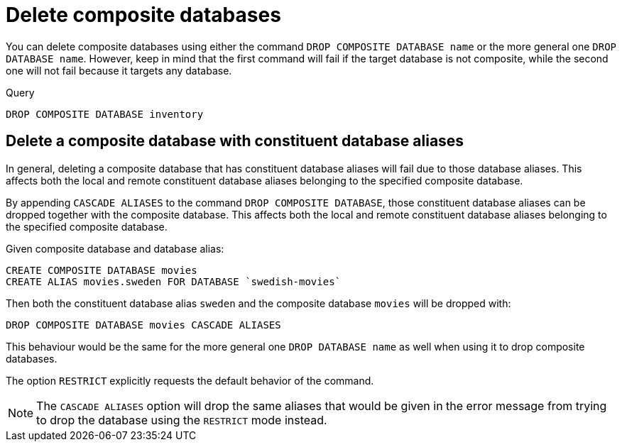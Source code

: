:description: This page describes how to delete composite databases.
[role=enterprise-edition not-on-aura]
[[composite-databases-delete]]
= Delete composite databases

You can delete composite databases using either the command `DROP COMPOSITE DATABASE name` or the more general one `DROP DATABASE name`.
However, keep in mind that the first command will fail if the target database is not composite, while the second one will not fail because it targets any database.

.Query
[source, cypher]
----
DROP COMPOSITE DATABASE inventory
----

[[composite-databases-delete-with-aliases]]
== Delete a composite database with constituent database aliases

In general, deleting a composite database that has constituent database aliases will fail due to those database aliases.
This affects both the local and remote constituent database aliases belonging to the specified composite database.

By appending `CASCADE ALIASES` to the command `DROP COMPOSITE DATABASE`, those constituent database aliases can be dropped together with the composite database.
This affects both the local and remote constituent database aliases belonging to the specified composite database.

Given composite database and database alias:
[source, cypher]
----
CREATE COMPOSITE DATABASE movies
CREATE ALIAS movies.sweden FOR DATABASE `swedish-movies`
----

Then both the constituent database alias `sweden` and the composite database `movies` will be dropped with:
[source, cypher]
----
DROP COMPOSITE DATABASE movies CASCADE ALIASES
----

This behaviour would be the same for the more general one `DROP DATABASE name` as well when using it to drop composite databases.

The option `RESTRICT` explicitly requests the default behavior of the command.

[NOTE]
====
The `CASCADE ALIASES` option will drop the same aliases that would be given in the error message from trying to drop the database using the `RESTRICT` mode instead.
====

